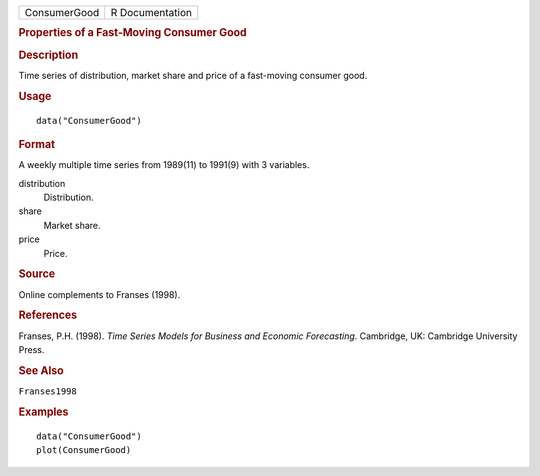 .. container::

   .. container::

      ============ ===============
      ConsumerGood R Documentation
      ============ ===============

      .. rubric:: Properties of a Fast-Moving Consumer Good
         :name: properties-of-a-fast-moving-consumer-good

      .. rubric:: Description
         :name: description

      Time series of distribution, market share and price of a
      fast-moving consumer good.

      .. rubric:: Usage
         :name: usage

      ::

         data("ConsumerGood")

      .. rubric:: Format
         :name: format

      A weekly multiple time series from 1989(11) to 1991(9) with 3
      variables.

      distribution
         Distribution.

      share
         Market share.

      price
         Price.

      .. rubric:: Source
         :name: source

      Online complements to Franses (1998).

      .. rubric:: References
         :name: references

      Franses, P.H. (1998). *Time Series Models for Business and
      Economic Forecasting*. Cambridge, UK: Cambridge University Press.

      .. rubric:: See Also
         :name: see-also

      ``Franses1998``

      .. rubric:: Examples
         :name: examples

      ::

         data("ConsumerGood")
         plot(ConsumerGood)
